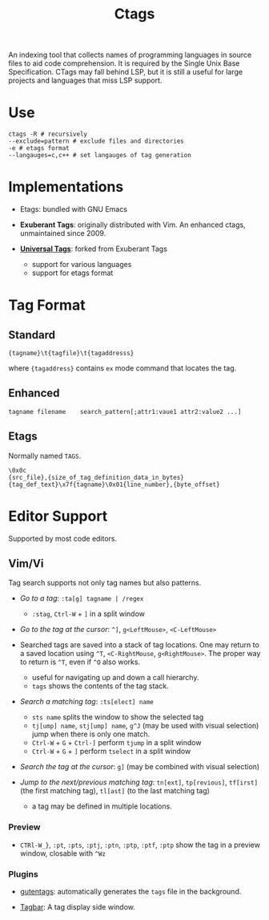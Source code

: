 #+title: Ctags

An indexing tool that collects names of programming languages in source files to
aid code comprehension. It is required by the Single Unix Base Specification.
CTags may fall behind LSP, but it is still a useful for large projects and languages that miss
LSP support.

* Use

#+begin_src shell
ctags -R # recursively
--exclude=pattern # exclude files and directories
-e # etags format
--langauges=c,c++ # set langauges of tag generation
#+end_src

* Implementations

- Etags: bundled with GNU Emacs

- *Exuberant Tags*: originally distributed with Vim. An enhanced ctags,
  unmaintained since 2009.

- [[https://ctags.io][*Universal Tags*]]: forked from Exuberant Tags
  + support for various languages
  + support for etags format

* Tag Format

** Standard

#+begin_src
{tagname}\t{tagfile}\t{tagaddresss}
#+end_src

where ={tagaddress}= contains =ex= mode command that locates the tag.

** Enhanced

#+begin_src ctags
tagname	filename	search_pattern[;attr1:vaue1	attr2:value2 ...]
#+end_src


** Etags

Normally named =TAGS=.

#+begin_src
\0x0c
{src_file},{size_of_tag_definition_data_in_bytes}
{tag_def_text}\x7f{tagname}\0x01{line_number},{byte_offset}
#+end_src


* Editor Support

Supported by most code editors.

** Vim/Vi

Tag search supports not only tag names but also patterns.

- /Go to a tag/: =:ta[g] tagname | /regex=
  + =:stag=, =Ctrl-W= + =]= in a split window

- /Go to the tag at the cursor/: =^]=, =g<LeftMouse>=, =<C-LeftMouse>=

- Searched tags are saved into a stack of tag locations. One may return to a
  saved location using =^T=, =<C-RightMouse=, =g<RightMouse>=. The proper way
  to return is =^T=, even if =^O= also works.
  + useful for navigating up and down a call hierarchy.
  + =tags= shows the contents of the tag stack.

- /Search a matching tag/: =:ts[elect] name=
  + =sts name= splits the window to show the selected tag
  + =tj[ump] name=, =stj[ump] name=, =g^J= (may be used with visual selection) jump when there is only one match.
  + =Ctrl-W= + =G= + =Ctrl-]= perform =tjump= in a split window
  + =Ctrl-W= + =G= + =]= perform =tselect= in a split window

- /Search the tag at the cursor/: =g]= (may be combined with visual selection)

- /Jump to the next/previous matching tag/: =tn[ext]=, =tp[revious]=,
  =tf[irst]= (the first matching tag), =tl[ast]= (to the last matching tag)
  + a tag may be defined in multiple locations.

*** Preview

- =CTRl-W_}=, =:pt=, =:pts=, =:ptj=, =:ptn=, =:ptp=, =:ptf=, =:ptp= show the tag in a preview
  window, closable with =^Wz=

*** Plugins

- [[https://github.com/ludovicchabant/vim-gutentags][gutentags]]: automatically generates the =tags= file in the background.

- [[https://github.com/preservim/tagbar][Tagbar]]: A tag display side window.
